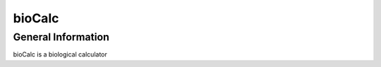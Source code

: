 *******
bioCalc
*******

General Information
####################

bioCalc is a biological calculator